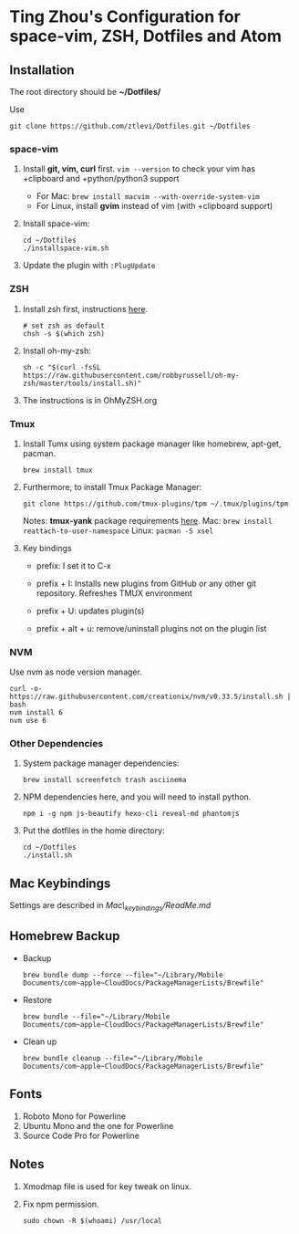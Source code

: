 * Ting Zhou's Configuration for space-vim, ZSH, Dotfiles and Atom
  
** Installation

   The root directory should be *~/Dotfiles/*
   
   Use
   #+BEGIN_SRC shell
   git clone https://github.com/ztlevi/Dotfiles.git ~/Dotfiles
   #+END_SRC

*** space-vim

    1. Install *git, vim, curl* first.
       ~vim --version~ to check your vim has +clipboard and +python/python3 support
       - For Mac: ~brew install macvim --with-override-system-vim~
       - For Linux, install *gvim* instead of vim (with +clipboard support)

    2. Install space-vim:
       #+BEGIN_SRC shell
       cd ~/Dotfiles
       ./installspace-vim.sh
       #+END_SRC
    3. Update the plugin with =:PlugUpdate=

*** ZSH

    1. Install zsh first, instructions [[https://github.com/robbyrussell/oh-my-zsh/wiki/Installing-ZSH][here]].
       #+BEGIN_SRC shell
       # set zsh as default
       chsh -s $(which zsh)
       #+END_SRC

    2. Install oh-my-zsh:
       #+BEGIN_SRC shell
       sh -c "$(curl -fsSL https://raw.githubusercontent.com/robbyrussell/oh-my-zsh/master/tools/install.sh)"
       #+END_SRC
      
    3. The instructions is in OhMyZSH.org

*** Tmux
    1. Install Tumx using system package manager like homebrew, apt-get, pacman.
       
       #+BEGIN_SRC shell
       brew install tmux
       #+END_SRC

    2. Furthermore, to install Tmux Package Manager: 
       #+BEGIN_SRC shell
       git clone https://github.com/tmux-plugins/tpm ~/.tmux/plugins/tpm
       #+END_SRC

       Notes: *tmux-yank* package requirements [[https://github.com/tmux-plugins/tmux-yank][here]]. 
       Mac: ~brew install reattach-to-user-namespace~
       Linux: ~pacman -S xsel~

    3. Key bindings
       - prefix: I set it to C-x

       - prefix + I: Installs new plugins from GitHub or any other git repository. Refreshes TMUX environment

       - prefix + U: updates plugin(s)

       - prefix + alt + u: remove/uninstall plugins not on the plugin list

*** NVM
    Use nvm as node version manager.
    #+BEGIN_SRC shell
    curl -o- https://raw.githubusercontent.com/creationix/nvm/v0.33.5/install.sh | bash
    nvm install 6
    nvm use 6
    #+END_SRC

*** Other Dependencies
    1. System package manager dependencies:
       #+BEGIN_SRC shell
       brew install screenfetch trash asciinema
       #+END_SRC
    2. NPM dependencies here, and you will need to install python.
       #+BEGIN_SRC shell
       npm i -g npm js-beautify hexo-cli reveal-md phantomjs
       #+END_SRC
    3. Put the dotfiles in the home directory:
       #+BEGIN_SRC shell
       cd ~/Dotfiles
       ./install.sh
       #+END_SRC
       
       

** Mac Keybindings

   Settings are described in /Mac\_keybindings/ReadMe.md/

** Homebrew Backup   
   - Backup
     #+BEGIN_SRC shell
     brew bundle dump --force --file="~/Library/Mobile Documents/com~apple~CloudDocs/PackageManagerLists/Brewfile"
     #+END_SRC
   - Restore
     #+BEGIN_SRC shell
     brew bundle --file="~/Library/Mobile Documents/com~apple~CloudDocs/PackageManagerLists/Brewfile"
     #+END_SRC
   - Clean up
     #+BEGIN_SRC shell
     brew bundle cleanup --file="~/Library/Mobile Documents/com~apple~CloudDocs/PackageManagerLists/Brewfile"
     #+END_SRC
** Fonts

   1. Roboto Mono for Powerline
   2. Ubuntu Mono and the one for Powerline
   3. Source Code Pro for Powerline

** Notes

   1. Xmodmap file is used for key tweak on linux.
   2. Fix npm permission.
      #+BEGIN_SRC shell
      sudo chown -R $(whoami) /usr/local 
      #+END_SRC
